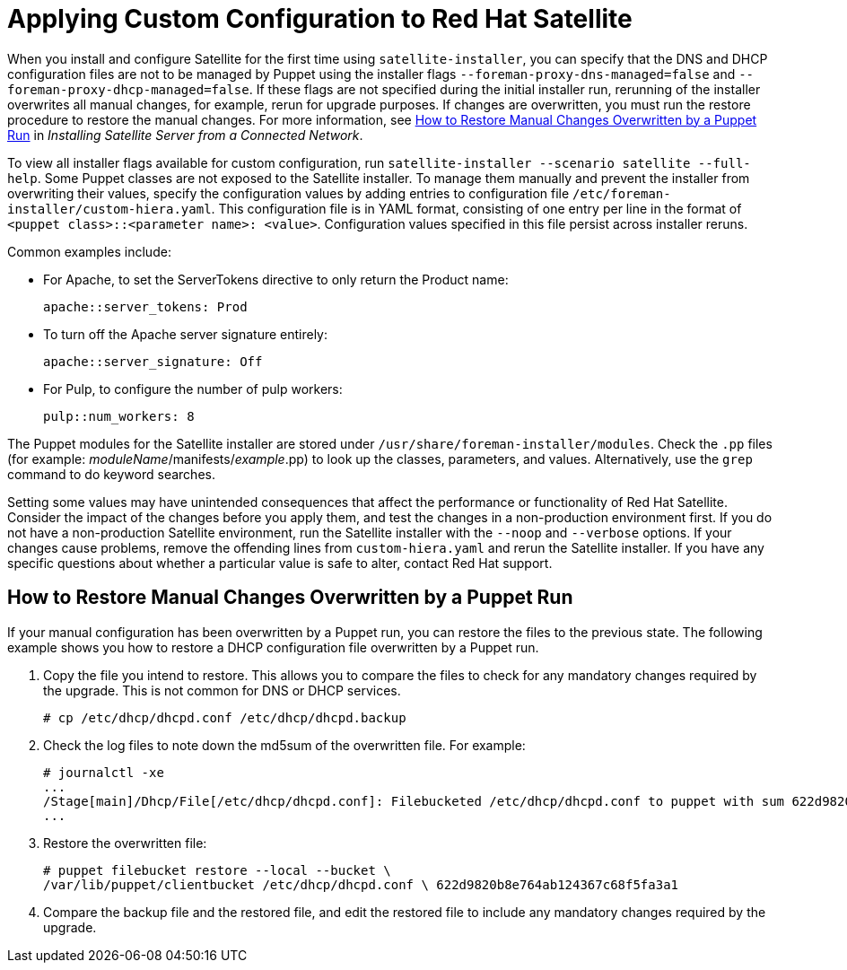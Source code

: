 [appendix]
[[applying_custom_configuration_to_red_hat_satellite]]

= Applying Custom Configuration to Red Hat Satellite


When you install and configure Satellite for the first time using `satellite-installer`, you can specify that the DNS and DHCP configuration files are not to be managed by Puppet using the installer flags `--foreman-proxy-dns-managed=false` and `--foreman-proxy-dhcp-managed=false`. If these flags are not specified during the initial installer run, rerunning of the installer overwrites all manual changes, for example, rerun for upgrade purposes. If changes are overwritten, you must run the restore procedure to restore the manual changes. For more information, see link:https://access.redhat.com/documentation/en-us/red_hat_satellite/{ProductVersion}/html/installing_satellite_server_from_a_connected_network/applying_custom_configuration_to_red_hat_satellite#How_to_restore_manual_changes_overwritten_by_a_Puppet_run[How to Restore Manual Changes Overwritten by a Puppet Run] in _Installing Satellite Server from a Connected Network_.

To view all installer flags available for custom  configuration, run `satellite-installer --scenario satellite --full-help`. Some Puppet classes are not exposed to the Satellite installer. To manage them manually and prevent the installer from overwriting their values, specify the configuration values by adding entries to configuration file `/etc/foreman-installer/custom-hiera.yaml`. This configuration file is in YAML format, consisting of one entry per line in the format of `<puppet class>::<parameter name>: <value>`. Configuration values specified in this file persist across installer reruns.

Common examples include:

* For Apache, to set the ServerTokens directive to only return the Product name:
+
----
apache::server_tokens: Prod
----
+
* To turn off the Apache server signature entirely:
+
----
apache::server_signature: Off
----
+
* For Pulp, to configure the number of pulp workers:
+
----
pulp::num_workers: 8
----

The Puppet modules for the Satellite installer are stored under `/usr/share/foreman-installer/modules`. Check the `.pp` files (for example: _moduleName_/manifests/_example_.pp) to look up the classes, parameters, and values. Alternatively, use the `grep` command to do keyword searches.

Setting some values may have unintended consequences that affect the performance or functionality of Red{nbsp}Hat Satellite. Consider the impact of the changes before you apply them, and test the changes in a non-production environment first. If you do not have a non-production Satellite environment, run the Satellite installer with the `--noop` and `--verbose` options. If your changes cause problems, remove the offending lines from `custom-hiera.yaml` and rerun the Satellite installer. If you have any specific questions about whether a particular value is safe to alter, contact Red Hat support.

[[How_to_restore_manual_changes_overwritten_by_a_Puppet_run]]

== How to Restore Manual Changes Overwritten by a Puppet Run

If your manual configuration has been overwritten by a Puppet run, you can restore the files to the previous state. The following example shows you how to restore a DHCP configuration file overwritten by a Puppet run.

. Copy the file you intend to restore. This allows you to compare the files to check for any mandatory changes required by the upgrade. This is not common for DNS or DHCP services.
+
----
# cp /etc/dhcp/dhcpd.conf /etc/dhcp/dhcpd.backup
----
. Check the log files to note down the md5sum of the overwritten file. For example:
+
----
# journalctl -xe
...
/Stage[main]/Dhcp/File[/etc/dhcp/dhcpd.conf]: Filebucketed /etc/dhcp/dhcpd.conf to puppet with sum 622d9820b8e764ab124367c68f5fa3a1
...
----
+
. Restore the overwritten file:
+
----
# puppet filebucket restore --local --bucket \
/var/lib/puppet/clientbucket /etc/dhcp/dhcpd.conf \ 622d9820b8e764ab124367c68f5fa3a1
----
+
. Compare the backup file and the restored file, and edit the restored file to include any mandatory changes required by the upgrade.
